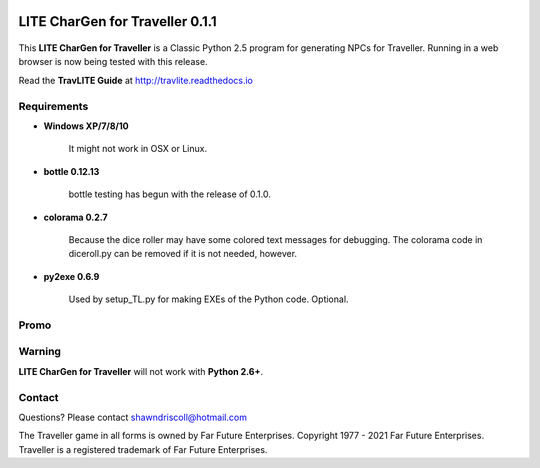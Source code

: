 .. image:: docs/source/python_classic_2_5_tag.png
    :target: https://www.python.org/download/releases/2.5.4/
    
.. image:: docs/source/release_v0_1_1_tag.png
    :target: https://readthedocs.org/projects/travlite/downloads/pdf/latest
    
.. image:: https://readthedocs.org/projects/travlite/badge/?version=latest
    :target: http://travlite.readthedocs.io/en/latest/?badge=latest
    :alt: Doc Status



**LITE CharGen for Traveller 0.1.1**
====================================

.. figure:: images/trav70_dice_post_150x150.png


This **LITE CharGen for Traveller** is a Classic Python 2.5 program for generating NPCs for Traveller. Running in a web browser is now being tested with this release.

Read the **TravLITE Guide** at http://travlite.readthedocs.io

Requirements
------------

* **Windows XP/7/8/10**

   It might not work in OSX or Linux.

* **bottle 0.12.13**

   bottle testing has begun with the release of 0.1.0.
   
* **colorama 0.2.7**

   Because the dice roller may have some colored text messages for debugging. The colorama
   code in diceroll.py can be removed if it is not needed, however.
   
* **py2exe 0.6.9**

   Used by setup_TL.py for making EXEs of the Python code. Optional.

Promo
-----

.. image:: images/video.png
    :target: https://www.youtube.com/watch?v=VhvVPNhoPl4

Warning
-------

**LITE CharGen for Traveller** will not work with **Python 2.6+**.


Contact
-------
Questions? Please contact shawndriscoll@hotmail.com

The Traveller game in all forms is owned by Far Future Enterprises.
Copyright 1977 - 2021 Far Future Enterprises.
Traveller is a registered trademark of Far Future Enterprises.

